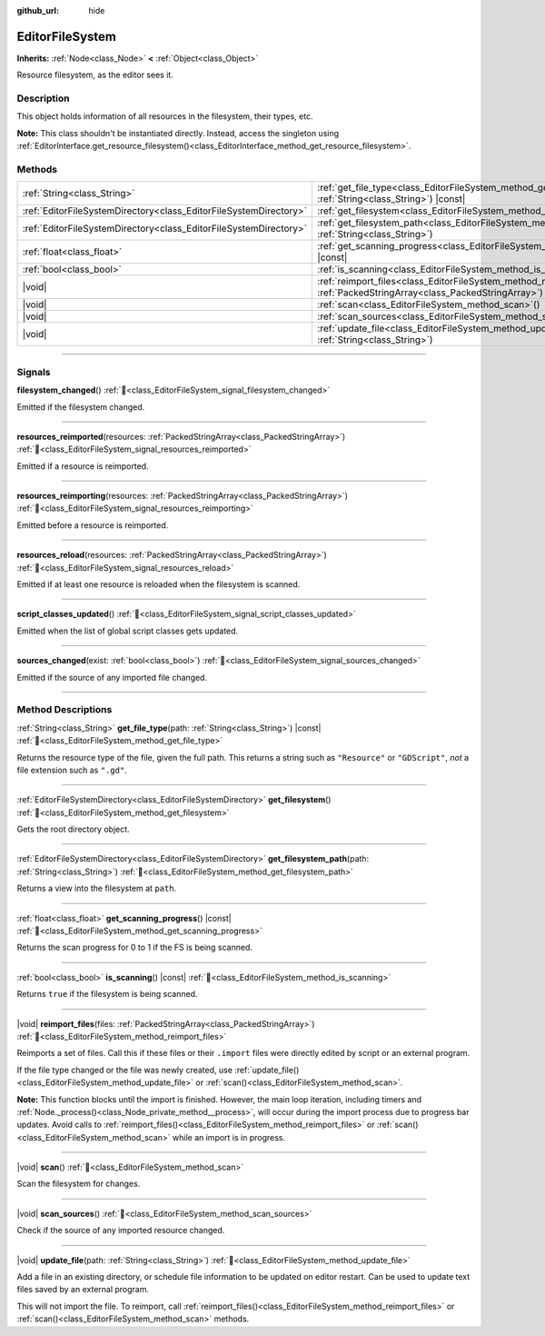 :github_url: hide

.. DO NOT EDIT THIS FILE!!!
.. Generated automatically from Godot engine sources.
.. Generator: https://github.com/blazium-engine/blazium/tree/4.3/doc/tools/make_rst.py.
.. XML source: https://github.com/blazium-engine/blazium/tree/4.3/doc/classes/EditorFileSystem.xml.

.. _class_EditorFileSystem:

EditorFileSystem
================

**Inherits:** :ref:`Node<class_Node>` **<** :ref:`Object<class_Object>`

Resource filesystem, as the editor sees it.

.. rst-class:: classref-introduction-group

Description
-----------

This object holds information of all resources in the filesystem, their types, etc.

\ **Note:** This class shouldn't be instantiated directly. Instead, access the singleton using :ref:`EditorInterface.get_resource_filesystem()<class_EditorInterface_method_get_resource_filesystem>`.

.. rst-class:: classref-reftable-group

Methods
-------

.. table::
   :widths: auto

   +-------------------------------------------------------------------+--------------------------------------------------------------------------------------------------------------------------------------+
   | :ref:`String<class_String>`                                       | :ref:`get_file_type<class_EditorFileSystem_method_get_file_type>`\ (\ path\: :ref:`String<class_String>`\ ) |const|                  |
   +-------------------------------------------------------------------+--------------------------------------------------------------------------------------------------------------------------------------+
   | :ref:`EditorFileSystemDirectory<class_EditorFileSystemDirectory>` | :ref:`get_filesystem<class_EditorFileSystem_method_get_filesystem>`\ (\ )                                                            |
   +-------------------------------------------------------------------+--------------------------------------------------------------------------------------------------------------------------------------+
   | :ref:`EditorFileSystemDirectory<class_EditorFileSystemDirectory>` | :ref:`get_filesystem_path<class_EditorFileSystem_method_get_filesystem_path>`\ (\ path\: :ref:`String<class_String>`\ )              |
   +-------------------------------------------------------------------+--------------------------------------------------------------------------------------------------------------------------------------+
   | :ref:`float<class_float>`                                         | :ref:`get_scanning_progress<class_EditorFileSystem_method_get_scanning_progress>`\ (\ ) |const|                                      |
   +-------------------------------------------------------------------+--------------------------------------------------------------------------------------------------------------------------------------+
   | :ref:`bool<class_bool>`                                           | :ref:`is_scanning<class_EditorFileSystem_method_is_scanning>`\ (\ ) |const|                                                          |
   +-------------------------------------------------------------------+--------------------------------------------------------------------------------------------------------------------------------------+
   | |void|                                                            | :ref:`reimport_files<class_EditorFileSystem_method_reimport_files>`\ (\ files\: :ref:`PackedStringArray<class_PackedStringArray>`\ ) |
   +-------------------------------------------------------------------+--------------------------------------------------------------------------------------------------------------------------------------+
   | |void|                                                            | :ref:`scan<class_EditorFileSystem_method_scan>`\ (\ )                                                                                |
   +-------------------------------------------------------------------+--------------------------------------------------------------------------------------------------------------------------------------+
   | |void|                                                            | :ref:`scan_sources<class_EditorFileSystem_method_scan_sources>`\ (\ )                                                                |
   +-------------------------------------------------------------------+--------------------------------------------------------------------------------------------------------------------------------------+
   | |void|                                                            | :ref:`update_file<class_EditorFileSystem_method_update_file>`\ (\ path\: :ref:`String<class_String>`\ )                              |
   +-------------------------------------------------------------------+--------------------------------------------------------------------------------------------------------------------------------------+

.. rst-class:: classref-section-separator

----

.. rst-class:: classref-descriptions-group

Signals
-------

.. _class_EditorFileSystem_signal_filesystem_changed:

.. rst-class:: classref-signal

**filesystem_changed**\ (\ ) :ref:`🔗<class_EditorFileSystem_signal_filesystem_changed>`

Emitted if the filesystem changed.

.. rst-class:: classref-item-separator

----

.. _class_EditorFileSystem_signal_resources_reimported:

.. rst-class:: classref-signal

**resources_reimported**\ (\ resources\: :ref:`PackedStringArray<class_PackedStringArray>`\ ) :ref:`🔗<class_EditorFileSystem_signal_resources_reimported>`

Emitted if a resource is reimported.

.. rst-class:: classref-item-separator

----

.. _class_EditorFileSystem_signal_resources_reimporting:

.. rst-class:: classref-signal

**resources_reimporting**\ (\ resources\: :ref:`PackedStringArray<class_PackedStringArray>`\ ) :ref:`🔗<class_EditorFileSystem_signal_resources_reimporting>`

Emitted before a resource is reimported.

.. rst-class:: classref-item-separator

----

.. _class_EditorFileSystem_signal_resources_reload:

.. rst-class:: classref-signal

**resources_reload**\ (\ resources\: :ref:`PackedStringArray<class_PackedStringArray>`\ ) :ref:`🔗<class_EditorFileSystem_signal_resources_reload>`

Emitted if at least one resource is reloaded when the filesystem is scanned.

.. rst-class:: classref-item-separator

----

.. _class_EditorFileSystem_signal_script_classes_updated:

.. rst-class:: classref-signal

**script_classes_updated**\ (\ ) :ref:`🔗<class_EditorFileSystem_signal_script_classes_updated>`

Emitted when the list of global script classes gets updated.

.. rst-class:: classref-item-separator

----

.. _class_EditorFileSystem_signal_sources_changed:

.. rst-class:: classref-signal

**sources_changed**\ (\ exist\: :ref:`bool<class_bool>`\ ) :ref:`🔗<class_EditorFileSystem_signal_sources_changed>`

Emitted if the source of any imported file changed.

.. rst-class:: classref-section-separator

----

.. rst-class:: classref-descriptions-group

Method Descriptions
-------------------

.. _class_EditorFileSystem_method_get_file_type:

.. rst-class:: classref-method

:ref:`String<class_String>` **get_file_type**\ (\ path\: :ref:`String<class_String>`\ ) |const| :ref:`🔗<class_EditorFileSystem_method_get_file_type>`

Returns the resource type of the file, given the full path. This returns a string such as ``"Resource"`` or ``"GDScript"``, *not* a file extension such as ``".gd"``.

.. rst-class:: classref-item-separator

----

.. _class_EditorFileSystem_method_get_filesystem:

.. rst-class:: classref-method

:ref:`EditorFileSystemDirectory<class_EditorFileSystemDirectory>` **get_filesystem**\ (\ ) :ref:`🔗<class_EditorFileSystem_method_get_filesystem>`

Gets the root directory object.

.. rst-class:: classref-item-separator

----

.. _class_EditorFileSystem_method_get_filesystem_path:

.. rst-class:: classref-method

:ref:`EditorFileSystemDirectory<class_EditorFileSystemDirectory>` **get_filesystem_path**\ (\ path\: :ref:`String<class_String>`\ ) :ref:`🔗<class_EditorFileSystem_method_get_filesystem_path>`

Returns a view into the filesystem at ``path``.

.. rst-class:: classref-item-separator

----

.. _class_EditorFileSystem_method_get_scanning_progress:

.. rst-class:: classref-method

:ref:`float<class_float>` **get_scanning_progress**\ (\ ) |const| :ref:`🔗<class_EditorFileSystem_method_get_scanning_progress>`

Returns the scan progress for 0 to 1 if the FS is being scanned.

.. rst-class:: classref-item-separator

----

.. _class_EditorFileSystem_method_is_scanning:

.. rst-class:: classref-method

:ref:`bool<class_bool>` **is_scanning**\ (\ ) |const| :ref:`🔗<class_EditorFileSystem_method_is_scanning>`

Returns ``true`` if the filesystem is being scanned.

.. rst-class:: classref-item-separator

----

.. _class_EditorFileSystem_method_reimport_files:

.. rst-class:: classref-method

|void| **reimport_files**\ (\ files\: :ref:`PackedStringArray<class_PackedStringArray>`\ ) :ref:`🔗<class_EditorFileSystem_method_reimport_files>`

Reimports a set of files. Call this if these files or their ``.import`` files were directly edited by script or an external program.

If the file type changed or the file was newly created, use :ref:`update_file()<class_EditorFileSystem_method_update_file>` or :ref:`scan()<class_EditorFileSystem_method_scan>`.

\ **Note:** This function blocks until the import is finished. However, the main loop iteration, including timers and :ref:`Node._process()<class_Node_private_method__process>`, will occur during the import process due to progress bar updates. Avoid calls to :ref:`reimport_files()<class_EditorFileSystem_method_reimport_files>` or :ref:`scan()<class_EditorFileSystem_method_scan>` while an import is in progress.

.. rst-class:: classref-item-separator

----

.. _class_EditorFileSystem_method_scan:

.. rst-class:: classref-method

|void| **scan**\ (\ ) :ref:`🔗<class_EditorFileSystem_method_scan>`

Scan the filesystem for changes.

.. rst-class:: classref-item-separator

----

.. _class_EditorFileSystem_method_scan_sources:

.. rst-class:: classref-method

|void| **scan_sources**\ (\ ) :ref:`🔗<class_EditorFileSystem_method_scan_sources>`

Check if the source of any imported resource changed.

.. rst-class:: classref-item-separator

----

.. _class_EditorFileSystem_method_update_file:

.. rst-class:: classref-method

|void| **update_file**\ (\ path\: :ref:`String<class_String>`\ ) :ref:`🔗<class_EditorFileSystem_method_update_file>`

Add a file in an existing directory, or schedule file information to be updated on editor restart. Can be used to update text files saved by an external program.

This will not import the file. To reimport, call :ref:`reimport_files()<class_EditorFileSystem_method_reimport_files>` or :ref:`scan()<class_EditorFileSystem_method_scan>` methods.

.. |virtual| replace:: :abbr:`virtual (This method should typically be overridden by the user to have any effect.)`
.. |const| replace:: :abbr:`const (This method has no side effects. It doesn't modify any of the instance's member variables.)`
.. |vararg| replace:: :abbr:`vararg (This method accepts any number of arguments after the ones described here.)`
.. |constructor| replace:: :abbr:`constructor (This method is used to construct a type.)`
.. |static| replace:: :abbr:`static (This method doesn't need an instance to be called, so it can be called directly using the class name.)`
.. |operator| replace:: :abbr:`operator (This method describes a valid operator to use with this type as left-hand operand.)`
.. |bitfield| replace:: :abbr:`BitField (This value is an integer composed as a bitmask of the following flags.)`
.. |void| replace:: :abbr:`void (No return value.)`
